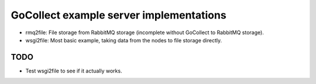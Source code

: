 GoCollect example server implementations
========================================

* rmq2file: File storage from RabbitMQ storage
  (incomplete without GoCollect to RabbitMQ storage).

* wsgi2file: Most basic example, taking data from the nodes to file
  storage directly.


TODO
----

* Test wsgi2file to see if it actually works.
